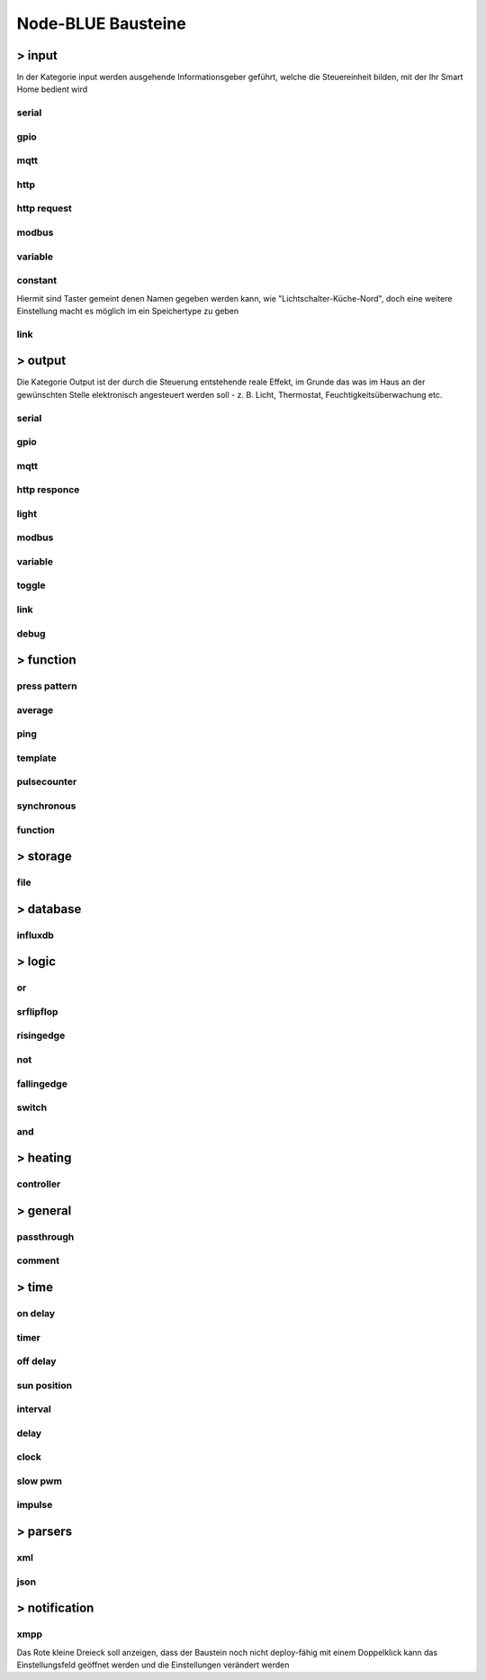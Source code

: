 .. _Link-auf-Node-BLUE-Bausteine:
Node-BLUE Bausteine
*******************

> input
=======

In der Kategorie input werden ausgehende Informationsgeber geführt, welche die Steuereinheit bilden, mit der Ihr Smart Home bedient wird 


serial
------
.. image:: serial.png


gpio
----
.. image:: gpio.png


mqtt
----
.. image:: mqtt.png


http
----
.. image:: http.png


http request
------------
.. image:: httprequest.png


modbus
------
.. image:: modbus.png


variable
--------
.. image:: variable.png


constant
--------
.. image:: constant.png

Hiermit sind Taster gemeint denen Namen gegeben werden kann, wie "Lichtschalter-Küche-Nord", doch eine weitere Einstellung macht es möglich
im ein Speichertype zu geben 


link
----
.. image:: link.png



> output
========

Die Kategorie Output ist der durch die Steuerung entstehende reale Effekt, im Grunde das was im Haus an der gewünschten Stelle elektronisch angesteuert werden soll - z. B. Licht, Thermostat, Feuchtigkeitsüberwachung etc.  

serial
------
.. image:: serialoutput.png


gpio
----
.. image:: gpiooutput.png


mqtt
----
.. image:: mqttoutput.png


http responce
-------------
.. image:: httpresponce.png


light
-----
.. image:: light.png


modbus
------
.. image:: modbuoutput.png


variable
--------
.. image:: variableoutput.png


toggle
------
.. image:: toggle.png


link
----
.. image:: linkoutput.png


debug
-----
.. image:: debug.png



> function
==========


press pattern
-------------
.. image:: presspattern.png


average
-------
.. image:: average.png


ping
----
.. image:: ping.png


template
--------
.. image:: template.png


pulsecounter
------------
.. image:: pulsecounter.png


synchronous
-----------
.. image:: synchronous1.png


function
--------
.. image:: function1.png



> storage
=========


file
----
.. image:: file.png



> database
==========


influxdb
--------
.. image:: influxdb.png



> logic
=======


or
---
.. image:: or1.png 


srflipflop
----------
.. image:: srflipflop.png


risingedge
----------
.. image:: risingedge.png


not
---
.. image:: not.png


fallingedge
-----------
.. image:: fallingedge.png


switch
------
.. image:: swtich.png


and
---
.. image:: and1.png



> heating
=========


controller
----------
.. image:: controller.png



> general
=========


passthrough
-----------
.. image:: passthrough.png


comment
-------
.. image:: comment.png


> time
======



on delay
--------
.. image:: ondelay.png


timer
-----
.. image:: timer.png


off delay
---------
.. image:: offdelay.png


sun position
------------
.. image:: sunposition.png


interval
--------
.. image:: interval.png


delay
-----
.. image:: delay.png


clock
-----
.. image:: clock.png


slow pwm
--------
.. image:: solwpwm.png


impulse
-------
.. image:: impulse.png



> parsers
=========


xml
---
.. image:: xml.png


json
----
.. image:: json.png



> notification
==============


xmpp
----
.. image:: xmpp.png

Das Rote kleine Dreieck soll anzeigen, dass der Baustein noch nicht deploy-fähig mit einem Doppelklick kann das Einstellungsfeld geöffnet werden und die Einstellungen verändert werden